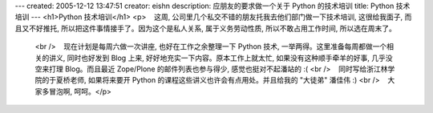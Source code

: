 ---
created: 2005-12-12 13:47:51
creator: eishn
description: 应朋友的要求做一个关于 Python 的技术培训
title: Python 技术培训
---
<h1>Python 技术培训</h1>
<p>    这周, 公司里几个私交不错的朋友托我去他们部门做一下技术培训, 这很给我面子, 而且又不好推托, 所以把这件事情接手了。因为这个是私人关系, 属于义务劳动性质, 所以不敢占用工作时间, 所以选在周末了。
  <br />    现在计划是每周六做一次讲座, 也好在工作之余整理一下 Python 技术, 一举两得。这里准备每周都做一个相关的讲义, 同时也好发到 Blog 上来, 好好地充实一下内容。原本工作上就太忙, 如果没有这种顺手牵羊的好事, 几乎没空来打理 Blog。而且最近 Zope/Plone 的邮件列表也参与得少, 感觉也挺对不起潘站的 :(
  <br />    同时写给浙江林学院的于夏桥老师, 如果将来要开 Python 的课程这些讲义也许会有点用处。并且给我的 "大徒弟" 潘佳伟 :)
  <br />    大家多冒泡啊, 呵呵。</p>
